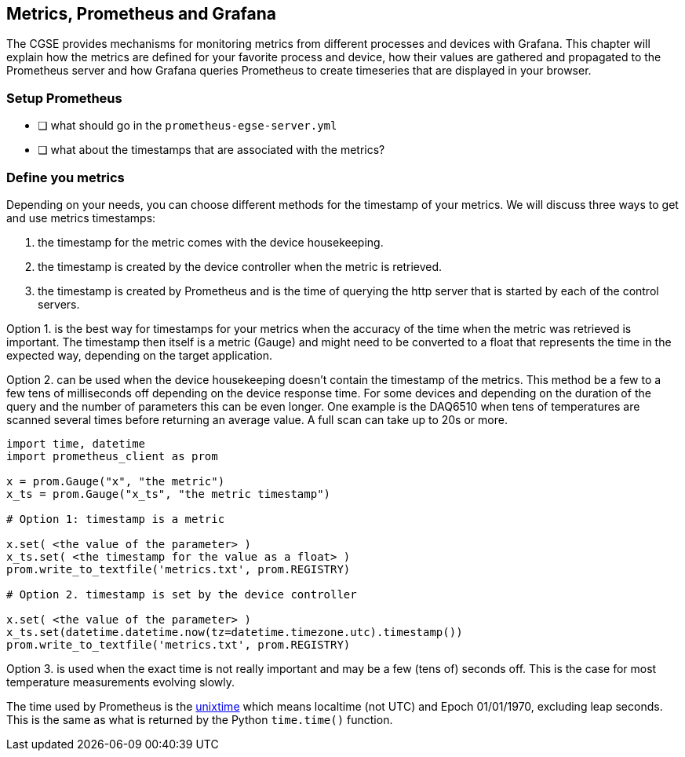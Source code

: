 == Metrics, Prometheus and Grafana

The CGSE provides mechanisms for monitoring metrics from different processes and devices with Grafana. This chapter will explain how the metrics are defined for your favorite process and device, how their values are gathered and propagated to the Prometheus server and how Grafana queries Prometheus to create timeseries that are displayed in your browser.

=== Setup Prometheus

- [ ] what should go in the `prometheus-egse-server.yml`
- [ ] what about the timestamps that are associated with the metrics?

=== Define you metrics

Depending on your needs, you can choose different methods for the timestamp of your metrics. We will discuss three ways to get and use metrics timestamps:

1. the timestamp for the metric comes with the device housekeeping.
2. the timestamp is created by the device controller when the metric is retrieved.
3. the timestamp is created by Prometheus and is the time of querying the http server that is started by each of the control servers.


Option 1. is the best way for timestamps for your metrics when the accuracy of the time when the metric was retrieved is important. The timestamp then itself is a metric (Gauge) and might need to be converted to a float that represents the time in the expected way, depending on the target application.

Option 2. can be used when the device housekeeping doesn't contain the timestamp of the metrics. This method be a few to a few tens of milliseconds off depending on the device response time. For some devices and depending on the duration of the query and the number of parameters this can be even longer. One example is the DAQ6510 when tens of temperatures are scanned several times before returning an average value. A full scan can take up to 20s or more.

----
import time, datetime
import prometheus_client as prom

x = prom.Gauge("x", "the metric")
x_ts = prom.Gauge("x_ts", "the metric timestamp")

# Option 1: timestamp is a metric

x.set( <the value of the parameter> )
x_ts.set( <the timestamp for the value as a float> )
prom.write_to_textfile('metrics.txt', prom.REGISTRY)

# Option 2. timestamp is set by the device controller

x.set( <the value of the parameter> )
x_ts.set(datetime.datetime.now(tz=datetime.timezone.utc).timestamp())
prom.write_to_textfile('metrics.txt', prom.REGISTRY)
----

Option 3. is used when the exact time is not really important and may be a few (tens of) seconds off. This is the case for most temperature measurements evolving slowly.

The time used by Prometheus is the https://en.wikipedia.org/wiki/Unix_time[unixtime] which means localtime (not UTC) and Epoch 01/01/1970, excluding leap seconds. This is the same as what is returned by the Python `time.time()` function.
